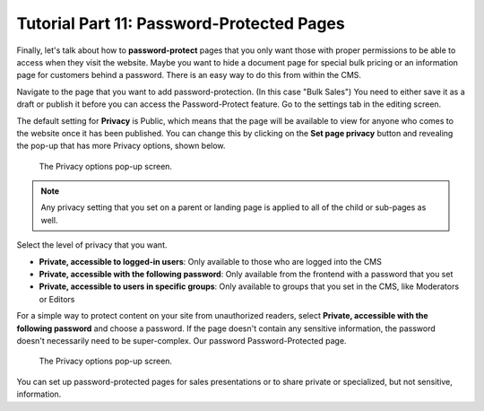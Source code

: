 Tutorial Part 11: Password-Protected Pages
==========================================

Finally, let's talk about how to **password-protect** pages that you only want those with proper
permissions to be able to access when they visit the website. Maybe you want to hide a document page
for special bulk pricing or an information page for customers behind a password. There is an easy way to do this from within the CMS.

Navigate to the page that you want to add password-protection. (In this case "Bulk Sales") You need to either save it as a draft or publish
it before you can access the Password-Protect feature.  Go to the settings tab in the editing screen.

The default setting for **Privacy** is Public, which means that the page will be available to view for anyone
who comes to the website once it has been published. You can change this by clicking on the **Set page privacy** button and revealing the pop-up that
has more Privacy options, shown below.

.. figure:: images/tut11/page_privacy_modal.jpeg
    :alt: Privacy options pop-up.

    The Privacy options pop-up screen.

.. note::
    Any privacy setting that you set on a parent or landing page is applied to all of the child or sub-pages as well.

Select the level of privacy that you want.

* **Private, accessible to logged-in users**: Only available to those who are logged into the CMS

* **Private, accessible with the following password**: Only available from the frontend with a password that you set

* **Private, accessible to users in specific groups**: Only available to groups that you set in the CMS, like Moderators or Editors

For a simple way to protect content on your site from unauthorized readers, select **Private, accessible with the following password**
and choose a password. If the page doesn't contain any sensitive information, the password doesn't necessarily need to be
super-complex. Our password Password-Protected page.

.. figure:: images/tut11/password_protected.jpeg
    :alt: Password Protected Page

    The Privacy options pop-up screen.


You can set up password-protected pages for sales presentations or to share private or specialized,
but not sensitive, information.
